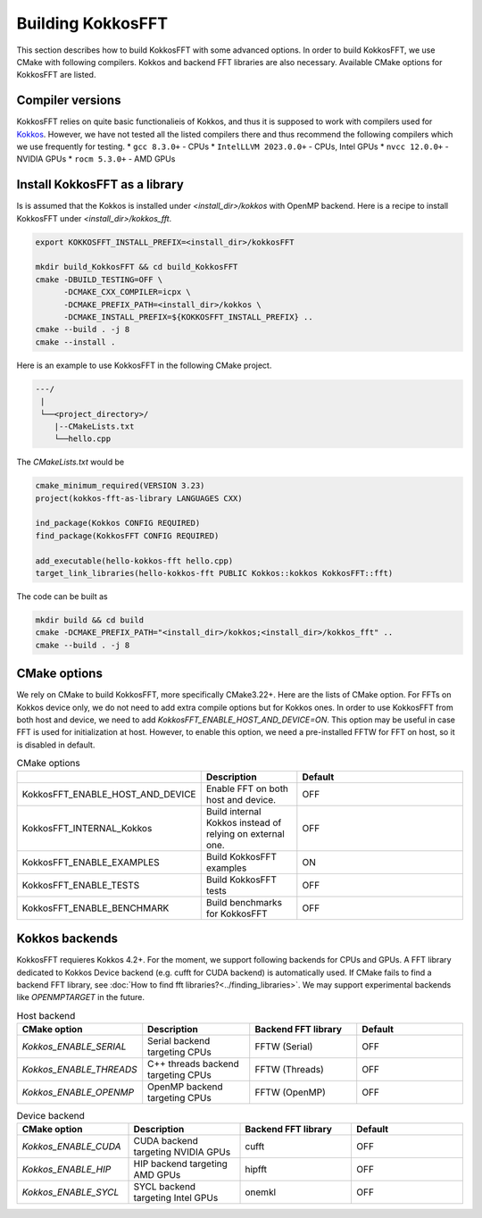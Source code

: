.. _building:

Building KokkosFFT
==================

This section describes how to build KokkosFFT with some advanced options.
In order to build KokkosFFT, we use CMake with following compilers. 
Kokkos and backend FFT libraries are also necessary.
Available CMake options for KokkosFFT are listed. 

Compiler versions
-----------------

KokkosFFT relies on quite basic functionalieis of Kokkos, and thus it is supposed to work with compilers used for `Kokkos <https://kokkos.org/kokkos-core-wiki/requirements.html>`_. 
However, we have not tested all the listed compilers there and thus recommend the following compilers which we use frequently for testing.
* ``gcc 8.3.0+`` - CPUs
* ``IntelLLVM 2023.0.0+`` - CPUs, Intel GPUs
* ``nvcc 12.0.0+`` - NVIDIA GPUs
* ``rocm 5.3.0+`` - AMD GPUs

Install KokkosFFT as a library
------------------------------

Is is assumed that the Kokkos is installed under `<install_dir>/kokkos` with OpenMP backend. Here is a recipe to install KokkosFFT under `<install_dir>/kokkos_fft`.

.. code-block:: bash

    export KOKKOSFFT_INSTALL_PREFIX=<install_dir>/kokkosFFT

    mkdir build_KokkosFFT && cd build_KokkosFFT
    cmake -DBUILD_TESTING=OFF \
          -DCMAKE_CXX_COMPILER=icpx \
          -DCMAKE_PREFIX_PATH=<install_dir>/kokkos \
          -DCMAKE_INSTALL_PREFIX=${KOKKOSFFT_INSTALL_PREFIX} ..
    cmake --build . -j 8
    cmake --install .

Here is an example to use KokkosFFT in the following CMake project.

.. code-block:: bash

    ---/
     |
     └──<project_directory>/
        |--CMakeLists.txt
        └──hello.cpp

The `CMakeLists.txt` would be

.. code-block:: CMake

    cmake_minimum_required(VERSION 3.23)
    project(kokkos-fft-as-library LANGUAGES CXX)

    ind_package(Kokkos CONFIG REQUIRED)
    find_package(KokkosFFT CONFIG REQUIRED)

    add_executable(hello-kokkos-fft hello.cpp)
    target_link_libraries(hello-kokkos-fft PUBLIC Kokkos::kokkos KokkosFFT::fft)

The code can be built as

.. code-block:: bash

    mkdir build && cd build
    cmake -DCMAKE_PREFIX_PATH="<install_dir>/kokkos;<install_dir>/kokkos_fft" ..
    cmake --build . -j 8

CMake options
-------------

We rely on CMake to build KokkosFFT, more specifically CMake3.22+. Here are the lists of CMake option. 
For FFTs on Kokkos device only, we do not need to add extra compile options but for Kokkos ones.
In order to use KokkosFFT from both host and device, we need to add `KokkosFFT_ENABLE_HOST_AND_DEVICE=ON`.
This option may be useful in case FFT is used for initialization at host. 
However, to enable this option, we need a pre-installed FFTW for FFT on host, so it is disabled in default.

.. list-table:: CMake options
   :widths: 25 25 50
   :header-rows: 1

   * - 
     - Description
     - Default
   * - KokkosFFT_ENABLE_HOST_AND_DEVICE
     - Enable FFT on both host and device.
     - OFF
   * - KokkosFFT_INTERNAL_Kokkos
     - Build internal Kokkos instead of relying on external one.
     - OFF
   * - KokkosFFT_ENABLE_EXAMPLES
     - Build KokkosFFT examples
     - ON
   * - KokkosFFT_ENABLE_TESTS
     - Build KokkosFFT tests
     - OFF
   * - KokkosFFT_ENABLE_BENCHMARK
     - Build benchmarks for KokkosFFT
     - OFF

Kokkos backends
---------------

KokkosFFT requieres Kokkos 4.2+. For the moment, we support following backends for CPUs and GPUs. 
A FFT library dedicated to Kokkos Device backend (e.g. cufft for CUDA backend) is automatically used. 
If CMake fails to find a backend FFT library, see :doc:`How to find fft libraries?<../finding_libraries>`.
We may support experimental backends like `OPENMPTARGET` in the future.
 
.. list-table:: Host backend
   :widths: 25 25 25 25
   :header-rows: 1

   * - CMake option
     - Description
     - Backend FFT library
     - Default
   * - `Kokkos_ENABLE_SERIAL`
     - Serial backend targeting CPUs 
     - FFTW (Serial)
     - OFF
   * - `Kokkos_ENABLE_THREADS`
     - C++ threads backend targeting CPUs 
     - FFTW (Threads)
     - OFF
   * - `Kokkos_ENABLE_OPENMP`
     - OpenMP backend targeting CPUs 
     - FFTW (OpenMP)
     - OFF

.. list-table:: Device backend
   :widths: 25 25 25 25
   :header-rows: 1

   * - CMake option
     - Description
     - Backend FFT library
     - Default
   * - `Kokkos_ENABLE_CUDA`
     - CUDA backend targeting NVIDIA GPUs
     - cufft
     - OFF
   * - `Kokkos_ENABLE_HIP`
     - HIP backend targeting AMD GPUs
     - hipfft
     - OFF
   * - `Kokkos_ENABLE_SYCL`
     - SYCL backend targeting Intel GPUs
     - onemkl
     - OFF